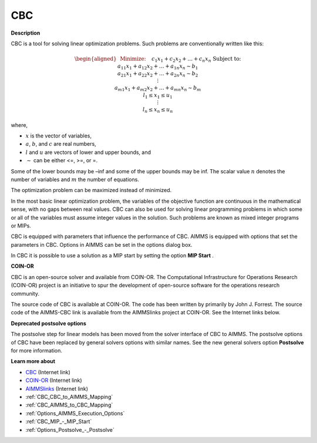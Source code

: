 

CBC
===

**Description** 

CBC is a tool for solving linear optimization problems. Such problems are conventionally written like this:

.. math::

   \begin{aligned}
   & \text{Minimize:} \quad && c_{1}x_{1} + c_{2}x_{2} + \ldots + c_{n}x_{n} \\
   & \text{Subject to:} \\
   & && a_{11}x_{1} + a_{12}x_{2} + \ldots + a_{1n}x_{n} \sim b_1 \\
   & && a_{21}x_{1} + a_{22}x_{2} + \ldots + a_{2n}x_{n} \sim b_2 \\
   & && \vdots \\
   & && a_{m1}x_{1} + a_{m2}x_{2} + \ldots + a_{mn}x_{n} \sim b_m \\
   & && l_1 \leq x_1 \leq u_1 \\
   & && \vdots \\
   & && l_n \leq x_n \leq u_n
   \end{aligned}

where,

* :math:`x` is the vector of variables,
* :math:`a`, :math:`b`, and :math:`c` are real numbers,
* :math:`l` and :math:`u` are vectors of lower and upper bounds, and
* :math:`\sim` can be either <=, >=, or =.



Some of the lower bounds may be –inf and some of the upper bounds may be inf. The scalar value :math:`n` denotes the number of variables and :math:`m` the number of equations.

The optimization problem can be maximized instead of minimized.

In the most basic linear optimization problem, the variables of the objective function are continuous in the mathematical sense, with no gaps between real values. CBC can also be used for solving linear programming problems in which some or all of the variables must assume integer values in the solution. Such problems are known as mixed integer programs or MIPs. 



CBC is equipped with parameters that influence the performance of CBC. AIMMS is equipped with options that set the parameters in CBC. Options in AIMMS can be set in the options dialog box.



In CBC it is possible to use a solution as a MIP start by setting the option **MIP Start** .



**COIN-OR** 

CBC is an open-source solver and available from COIN-OR. The Computational Infrastructure for Operations Research (COIN-OR) project is an initiative to spur the development of open-source software for the operations research community.



The source code of CBC is available at COIN-OR. The code has been written by primarily by John J. Forrest. The source code of the AIMMS-CBC link is available from the AIMMSlinks project at COIN-OR. See the Internet links below.



**Deprecated postsolve options** 

The postsolve step for linear models has been moved from the solver interface of CBC to AIMMS. The postsolve options of CBC have been replaced by general solvers options with similar names. See the new general solvers option **Postsolve**  for more information.



**Learn more about** 

*	`CBC <https://github.com/coin-or/Cbc>`_ (Internet link)
*	`COIN-OR <https://www.coin-or.org/>`_ (Internet link)
*	`AIMMSlinks <https://github.com/coin-or/AIMMSlinks>`_ (Internet link)
*	:ref:`CBC_CBC_to_AIMMS_Mapping`  
*	:ref:`CBC_AIMMS_to_CBC_Mapping`  
*	:ref:`Options_AIMMS_Execution_Options`  
*	:ref:`CBC_MIP_-_MIP_Start` 
*	:ref:`Options_Postsolve_-_Postsolve` 
